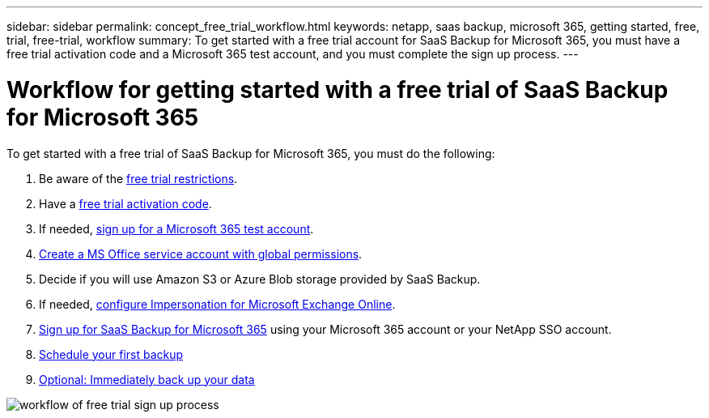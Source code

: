 ---
sidebar: sidebar
permalink: concept_free_trial_workflow.html
keywords: netapp, saas backup, microsoft 365, getting started, free, trial, free-trial, workflow
summary: To get started with a free trial account for SaaS Backup for Microsoft 365, you must have a free trial activation code and a Microsoft 365 test account, and you must complete the sign up process.
---

= Workflow for getting started with a free trial of SaaS Backup for Microsoft 365
:toc: macro
:toclevels: 1
:hardbreaks:
:nofooter:
:icons: font
:linkattrs:
:imagesdir: ./media/

[.lead]
To get started with a free trial of SaaS Backup for Microsoft 365, you must do the following:

. Be aware of the link:concept_free_trial_restrictions.html[free trial restrictions].

. Have a link:task_registering_for_free_trial_activation_code.html[free trial activation code].

. If needed, link:task_signing_up_for_o365_free_trial.html[sign up for a Microsoft 365 test account].

. link:task_creating_msservice_account_with_global_permissions.html[Create a MS Office service account with global permissions].

. Decide if you will use Amazon S3 or Azure Blob storage provided by SaaS Backup.

. If needed, link:task_configuring_impersonation.html[configure Impersonation for Microsoft Exchange Online].

. link:task_signing_up_for_saasbkup_free_trial.html[Sign up for SaaS Backup for Microsoft 365] using your Microsoft 365 account or your NetApp SSO account.

. link:task_scheduling_first_backup.html[Schedule your first backup]

. link:task_performing_immediate_backup_of_policy.html[Optional: Immediately back up your data]

image:O365_workflow_free_trial_signup.gif[workflow of free trial sign up process]
